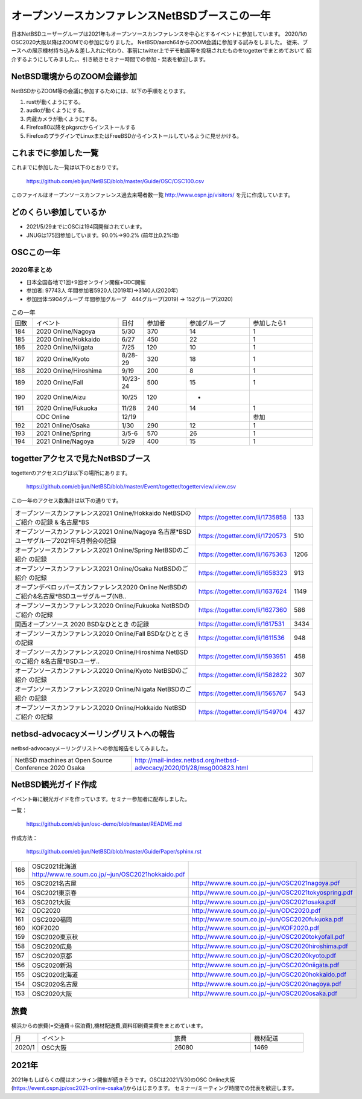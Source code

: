 .. 
 Copyright (c) 2013-2021 Jun Ebihara All rights reserved.
 Redistribution and use in source and binary forms, with or without
 modification, are permitted provided that the following conditions
 are met:
 1. Redistributions of source code must retain the above copyright
    notice, this list of conditions and the following disclaimer.
 2. Redistributions in binary form must reproduce the above copyright
    notice, this list of conditions and the following disclaimer in the
    documentation and/or other materials provided with the distribution.
 THIS SOFTWARE IS PROVIDED BY THE AUTHOR ``AS IS'' AND ANY EXPRESS OR
 IMPLIED WARRANTIES, INCLUDING, BUT NOT LIMITED TO, THE IMPLIED WARRANTIES
 OF MERCHANTABILITY AND FITNESS FOR A PARTICULAR PURPOSE ARE DISCLAIMED.
 IN NO EVENT SHALL THE AUTHOR BE LIABLE FOR ANY DIRECT, INDIRECT,
 INCIDENTAL, SPECIAL, EXEMPLARY, OR CONSEQUENTIAL DAMAGES (INCLUDING, BUT
 NOT LIMITED TO, PROCUREMENT OF SUBSTITUTE GOODS OR SERVICES; LOSS OF USE,
 DATA, OR PROFITS; OR BUSINESS INTERRUPTION) HOWEVER CAUSED AND ON ANY
 THEORY OF LIABILITY, WHETHER IN CONTRACT, STRICT LIABILITY, OR TORT
 (INCLUDING NEGLIGENCE OR OTHERWISE) ARISING IN ANY WAY OUT OF THE USE OF
 THIS SOFTWARE, EVEN IF ADVISED OF THE POSSIBILITY OF SUCH DAMAGE.

===========================================
オープンソースカンファレンスNetBSDブースこの一年
===========================================

日本NetBSDユーザーグループは2021年もオープンソースカンファレンスを中心とするイベントに参加しています。
2020/1のOSC2020大阪以降はZOOMでの参加になりました。
NetBSD/aarch64からZOOM会議に参加する試みをしました。
従来、ブースへの展示機材持ち込み＆差し入れに代わり、事前にtwitter上でデモ動画等を投稿されたものをtogetterでまとめておいて
紹介するようにしてみました。、引き続きセミナー時間での参加・発表を歓迎します。

NetBSD環境からのZOOM会議参加
-----------------------------

NetBSDからZOOM等の会議に参加するためには、以下の手順をとります。

#. rustが動くようにする。
#. audioが動くようにする。
#. 内蔵カメラが動くようにする。
#. Firefox80以降をpkgsrcからインストールする
#. FirefoxのプラグインでLinuxまたはFreeBSDからインストールしているように見せかける。

これまでに参加した一覧
----------------------

これまでに参加した一覧は以下のとおりです。

  https://github.com/ebijun/NetBSD/blob/master/Guide/OSC/OSC100.csv


このファイルはオープンソースカンファレンス過去来場者数一覧 http://www.ospn.jp/visitors/ を元に作成しています。


どのくらい参加しているか
-------------------------

- 2021/5/29までにOSCは194回開催されています。
- JNUGは175回参加しています。90.0%→90.2% (前年比0.2%増)

OSCこの一年
--------------

2020年まとめ
^^^^^^^^^^^^

- 日本全国各地で1回+9回オンライン開催+ODC開催 
- 参加者: 97743人 年間参加者5920人(2019年)→3140人(2020年)　
- 参加団体:5904グループ 年間参加グループ　444グループ(2019) → 152グループ(2020)

.. csv-table:: この一年
 :widths: 10 40 10 20 30 30

 回数,イベント,日付,参加者,参加グループ,参加したら1
 184,2020 Online/Nagoya,5/30,370,14,1
 185,2020 Online/Hokkaido,6/27,450,22,1
 186,2020 Online/Niigata,7/25,120,10,1
 187,2020 Online/Kyoto,8/28-29,320,18,1
 188,2020 Online/Hiroshima,9/19,200,8,1
 189,2020 Online/Fall,10/23-24,500,15,1
 190,2020 Online/Aizu,10/25,120,-,　
 191,2020 Online/Fukuoka,11/28,240,14,1
 ,ODC Online,12/19,,,参加
 192,2021 Online/Osaka,1/30,290,12,1
 193,2021 Online/Spring,3/5-6,570,26,1
 194,2021 Online/Nagoya,5/29,400,15,1
 
togetterアクセスで見たNetBSDブース
-----------------------------------
togetterのアクセスログは以下の場所にあります。

  https://github.com/ebijun/NetBSD/blob/master/Event/togetter/togetterview/view.csv

この一年のアクセス数集計は以下の通りです。

.. csv-table::
 :widths: 120 60 10

 オープンソースカンファレンス2021 Online/Hokkaido NetBSDのご紹介 の記録 & 名古屋*BS,https://togetter.com/li/1735858,133
 オープンソースカンファレンス2021 Online/Nagoya 名古屋*BSDユーザグループ2021年5月例会の記録,https://togetter.com/li/1720573,510
 オープンソースカンファレンス2021 Online/Spring NetBSDのご紹介 の記録,https://togetter.com/li/1675363,1206 
 オープンソースカンファレンス2021 Online/Osaka NetBSDのご紹介 の記録,https://togetter.com/li/1658323,913
 オープンデベロッパーズカンファレンス2020 Online NetBSDのご紹介&名古屋*BSDユーザグループ(NB..,https://togetter.com/li/1637624,1149
 オープンソースカンファレンス2020 Online/Fukuoka NetBSDのご紹介 の記録,https://togetter.com/li/1627360,586
 関西オープンソース 2020 BSDなひととき の記録,https://togetter.com/li/1617531,3434
 オープンソースカンファレンス2020 Online/Fall BSDなひととき の記録,https://togetter.com/li/1611536,948
 オープンソースカンファレンス2020 Online/Hiroshima NetBSDのご紹介 &名古屋*BSDユーザ..,https://togetter.com/li/1593951,458
 オープンソースカンファレンス2020 Online/Kyoto NetBSDのご紹介 の記録,https://togetter.com/li/1582822,307
 オープンソースカンファレンス2020 Online/Niigata NetBSDのご紹介 の記録,https://togetter.com/li/1565767,543
 オープンソースカンファレンス2020 Online/Hokkaido NetBSDご紹介 の記録,https://togetter.com/li/1549704,437


netbsd-advocacyメーリングリストへの報告
--------------------------------------------

netbsd-advocacyメーリングリストへの参加報告をしてみました。

.. csv-table::

 NetBSD machines at Open Source Conference 2020 Osaka,http://mail-index.netbsd.org/netbsd-advocacy/2020/01/28/msg000823.html

NetBSD観光ガイド作成
------------------------

イベント毎に観光ガイドを作っています。セミナー参加者に配布しました。

一覧：

 https://github.com/ebijun/osc-demo/blob/master/README.md


作成方法： 

 https://github.com/ebijun/NetBSD/blob/master/Guide/Paper/sphinx.rst

.. csv-table::
 :widths: 10 20 100

 166,OSC2021北海道 http://www.re.soum.co.jp/~jun/OSC2021hokkaido.pdf
 165,OSC2021名古屋,http://www.re.soum.co.jp/~jun/OSC2021nagoya.pdf
 164,OSC2021東京春,http://www.re.soum.co.jp/~jun/OSC2021tokyospring.pdf
 163,OSC2021大阪,http://www.re.soum.co.jp/~jun/OSC2021osaka.pdf
 162,ODC2020,http://www.re.soum.co.jp/~jun/ODC2020.pdf
 161,OSC2020福岡,http://www.re.soum.co.jp/~jun/OSC2020fukuoka.pdf
 160,KOF2020,http://www.re.soum.co.jp/~jun/KOF2020.pdf
 159,OSC2020東京秋,http://www.re.soum.co.jp/~jun/OSC2020tokyofall.pdf
 158,OSC2020広島,http://www.re.soum.co.jp/~jun/OSC2020hiroshima.pdf
 157,OSC2020京都,http://www.re.soum.co.jp/~jun/OSC2020kyoto.pdf
 156,OSC2020新潟,http://www.re.soum.co.jp/~jun/OSC2020niigata.pdf
 155,OSC2020北海道,http://www.re.soum.co.jp/~jun/OSC2020hokkaido.pdf
 154,OSC2020名古屋,http://www.re.soum.co.jp/~jun/OSC2020nagoya.pdf
 153,OSC2020大阪,http://www.re.soum.co.jp/~jun/OSC2020osaka.pdf


旅費
--------

横浜からの旅費(=交通費＋宿泊費),機材配送費,資料印刷費実費をまとめています。

.. csv-table::
 :widths: 10 50 30 20
 
 月,イベント,旅費,機材配送
 2020/1,OSC大阪,26080,1469

2021年
-------------

2021年もしばらくの間はオンライン開催が続きそうです。OSCは2021/1/30のOSC Online大阪(https://event.ospn.jp/osc2021-online-osaka/)からはじまります。
セミナー/ミーティング時間での発表を歓迎します。

